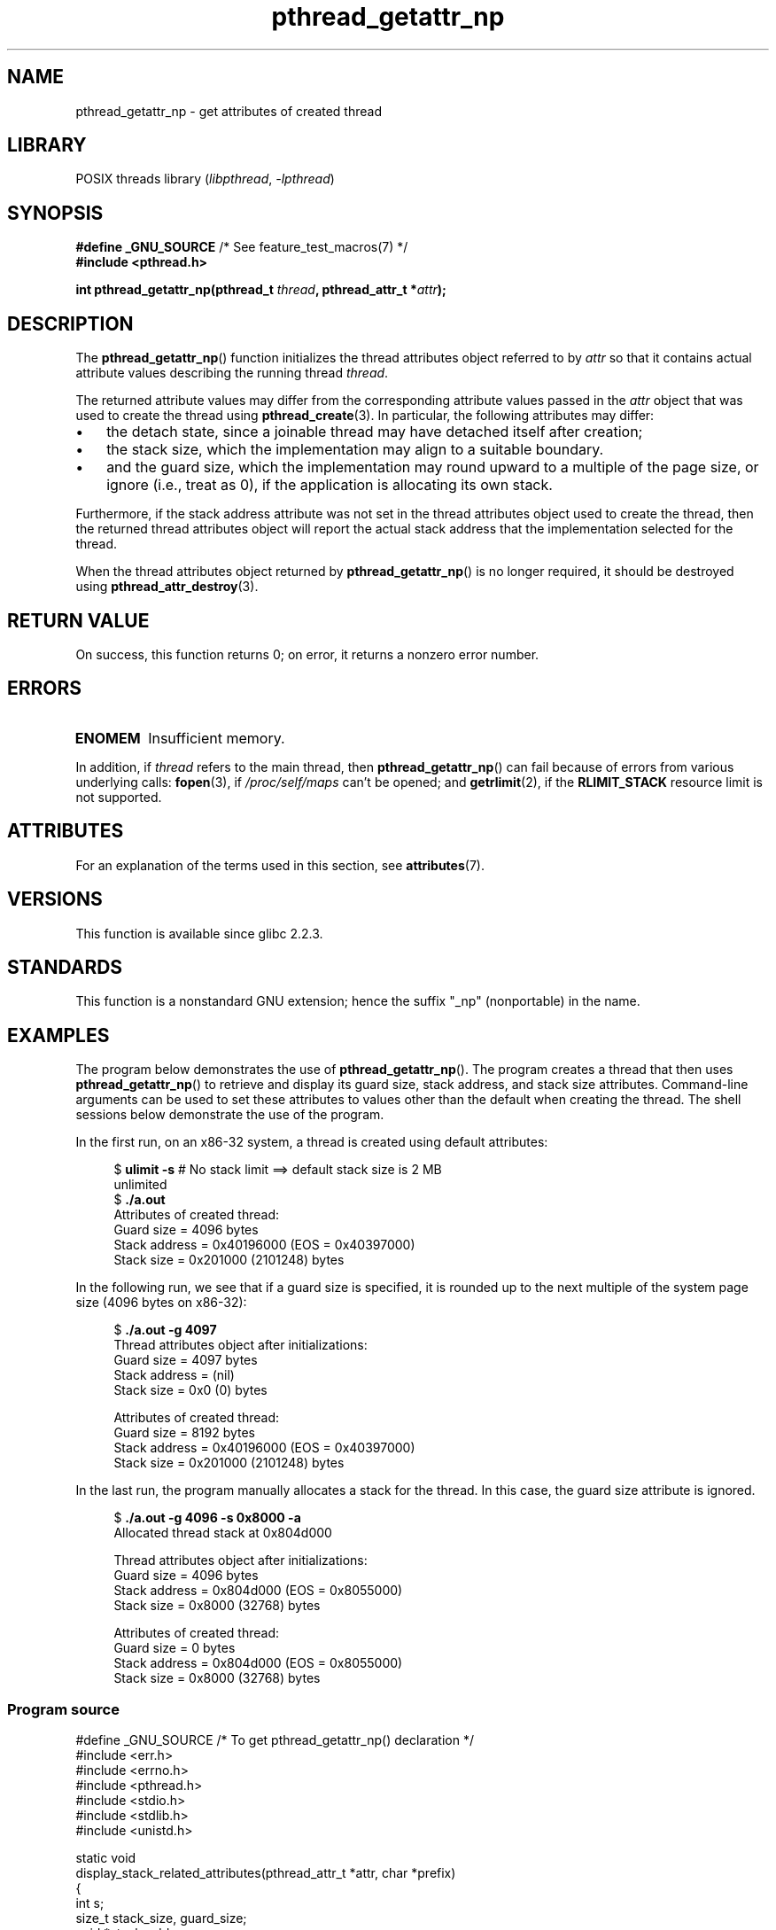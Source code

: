 '\" t
.\" Copyright (c) 2008 Linux Foundation, written by Michael Kerrisk
.\"     <mtk.manpages@gmail.com>
.\"
.\" SPDX-License-Identifier: Linux-man-pages-copyleft
.\"
.TH pthread_getattr_np 3 (date) "Linux man-pages (unreleased)"
.SH NAME
pthread_getattr_np \- get attributes of created thread
.SH LIBRARY
POSIX threads library
.RI ( libpthread ", " \-lpthread )
.SH SYNOPSIS
.nf
.BR "#define _GNU_SOURCE" "             /* See feature_test_macros(7) */"
.B #include <pthread.h>
.PP
.BI "int pthread_getattr_np(pthread_t " thread ", pthread_attr_t *" attr );
.fi
.SH DESCRIPTION
The
.BR pthread_getattr_np ()
function initializes the thread attributes object referred to by
.I attr
so that it contains actual attribute values describing the running thread
.IR thread .
.PP
The returned attribute values may differ from
the corresponding attribute values passed in the
.I attr
object that was used to create the thread using
.BR pthread_create (3).
In particular, the following attributes may differ:
.IP \[bu] 3
the detach state, since a joinable thread may have detached itself
after creation;
.IP \[bu]
the stack size,
which the implementation may align to a suitable boundary.
.IP \[bu]
and the guard size,
which the implementation may round upward to a multiple of the page size,
or ignore (i.e., treat as 0),
if the application is allocating its own stack.
.PP
Furthermore, if the stack address attribute was not set
in the thread attributes object used to create the thread,
then the returned thread attributes object will report the actual
stack address that the implementation selected for the thread.
.PP
When the thread attributes object returned by
.BR pthread_getattr_np ()
is no longer required, it should be destroyed using
.BR pthread_attr_destroy (3).
.SH RETURN VALUE
On success, this function returns 0;
on error, it returns a nonzero error number.
.SH ERRORS
.TP
.B ENOMEM
.\" Can happen (but unlikely) while trying to allocate memory for cpuset
Insufficient memory.
.PP
In addition, if
.I thread
refers to the main thread, then
.BR pthread_getattr_np ()
can fail because of errors from various underlying calls:
.BR fopen (3),
if
.I /proc/self/maps
can't be opened;
and
.BR getrlimit (2),
if the
.B RLIMIT_STACK
resource limit is not supported.
.SH ATTRIBUTES
For an explanation of the terms used in this section, see
.BR attributes (7).
.ad l
.nh
.TS
allbox;
lbx lb lb
l l l.
Interface	Attribute	Value
T{
.BR pthread_getattr_np ()
T}	Thread safety	MT-Safe
.TE
.hy
.ad
.sp 1
.SH VERSIONS
This function is available since glibc 2.2.3.
.SH STANDARDS
This function is a nonstandard GNU extension;
hence the suffix "_np" (nonportable) in the name.
.SH EXAMPLES
The program below demonstrates the use of
.BR pthread_getattr_np ().
The program creates a thread that then uses
.BR pthread_getattr_np ()
to retrieve and display its guard size, stack address,
and stack size attributes.
Command-line arguments can be used to set these attributes
to values other than the default when creating the thread.
The shell sessions below demonstrate the use of the program.
.PP
In the first run, on an x86-32 system,
a thread is created using default attributes:
.PP
.in +4n
.EX
.RB "$" " ulimit \-s" "      # No stack limit ==> default stack size is 2 MB"
unlimited
.RB "$" " ./a.out"
Attributes of created thread:
        Guard size          = 4096 bytes
        Stack address       = 0x40196000 (EOS = 0x40397000)
        Stack size          = 0x201000 (2101248) bytes
.EE
.in
.PP
In the following run, we see that if a guard size is specified,
it is rounded up to the next multiple of the system page size
(4096 bytes on x86-32):
.PP
.in +4n
.EX
.RB "$" " ./a.out \-g 4097"
Thread attributes object after initializations:
        Guard size          = 4097 bytes
        Stack address       = (nil)
        Stack size          = 0x0 (0) bytes

Attributes of created thread:
        Guard size          = 8192 bytes
        Stack address       = 0x40196000 (EOS = 0x40397000)
        Stack size          = 0x201000 (2101248) bytes
.EE
.in
.\".in +4n
.\".nf
.\"$ ./a.out \-s 0x8000
.\"Thread attributes object after initializations:
.\"        Guard size          = 4096 bytes
.\"        Stack address       = 0xffff8000 (EOS = (nil))
.\"        Stack size          = 0x8000 (32768) bytes
.\"
.\"Attributes of created thread:
.\"        Guard size          = 4096 bytes
.\"        Stack address       = 0x4001e000 (EOS = 0x40026000)
.\"        Stack size          = 0x8000 (32768) bytes
.\".fi
.\".in
.PP
In the last run, the program manually allocates a stack for the thread.
In this case, the guard size attribute is ignored.
.PP
.in +4n
.EX
.RB "$" " ./a.out \-g 4096 \-s 0x8000 \-a"
Allocated thread stack at 0x804d000

Thread attributes object after initializations:
        Guard size          = 4096 bytes
        Stack address       = 0x804d000 (EOS = 0x8055000)
        Stack size          = 0x8000 (32768) bytes

Attributes of created thread:
        Guard size          = 0 bytes
        Stack address       = 0x804d000 (EOS = 0x8055000)
        Stack size          = 0x8000 (32768) bytes
.EE
.in
.SS Program source
\&
.\" SRC BEGIN (pthread_getattr_np.c)
.EX
#define _GNU_SOURCE     /* To get pthread_getattr_np() declaration */
#include <err.h>
#include <errno.h>
#include <pthread.h>
#include <stdio.h>
#include <stdlib.h>
#include <unistd.h>

static void
display_stack_related_attributes(pthread_attr_t *attr, char *prefix)
{
    int s;
    size_t stack_size, guard_size;
    void *stack_addr;

    s = pthread_attr_getguardsize(attr, &guard_size);
    if (s != 0)
        errc(EXIT_FAILURE, s, "pthread_attr_getguardsize");
    printf("%sGuard size          = %zu bytes\en", prefix, guard_size);

    s = pthread_attr_getstack(attr, &stack_addr, &stack_size);
    if (s != 0)
        errc(EXIT_FAILURE, s, "pthread_attr_getstack");
    printf("%sStack address       = %p", prefix, stack_addr);
    if (stack_size > 0)
        printf(" (EOS = %p)", (char *) stack_addr + stack_size);
    printf("\en");
    printf("%sStack size          = %#zx (%zu) bytes\en",
           prefix, stack_size, stack_size);
}

static void
display_thread_attributes(pthread_t thread, char *prefix)
{
    int s;
    pthread_attr_t attr;

    s = pthread_getattr_np(thread, &attr);
    if (s != 0)
        errc(EXIT_FAILURE, s, "pthread_getattr_np");

    display_stack_related_attributes(&attr, prefix);

    s = pthread_attr_destroy(&attr);
    if (s != 0)
        errc(EXIT_FAILURE, s, "pthread_attr_destroy");
}

static void *           /* Start function for thread we create */
thread_start(void *arg)
{
    printf("Attributes of created thread:\en");
    display_thread_attributes(pthread_self(), "\et");

    exit(EXIT_SUCCESS);         /* Terminate all threads */
}

static void
usage(char *pname, char *msg)
{
    if (msg != NULL)
        fputs(msg, stderr);
    fprintf(stderr, "Usage: %s [\-s stack\-size [\-a]]"
            " [\-g guard\-size]\en", pname);
    fprintf(stderr, "\et\et\-a means program should allocate stack\en");
    exit(EXIT_FAILURE);
}

static pthread_attr_t *   /* Get thread attributes from command line */
get_thread_attributes_from_cl(int argc, char *argv[],
                              pthread_attr_t *attrp)
{
    int s, opt, allocate_stack;
    size_t stack_size, guard_size;
    void *stack_addr;
    pthread_attr_t *ret_attrp = NULL;   /* Set to attrp if we initialize
                                           a thread attributes object */
    allocate_stack = 0;
    stack_size = \-1;
    guard_size = \-1;

    while ((opt = getopt(argc, argv, "ag:s:")) != \-1) {
        switch (opt) {
        case \[aq]a\[aq]:   allocate_stack = 1;                     break;
        case \[aq]g\[aq]:   guard_size = strtoul(optarg, NULL, 0);  break;
        case \[aq]s\[aq]:   stack_size = strtoul(optarg, NULL, 0);  break;
        default:    usage(argv[0], NULL);
        }
    }

    if (allocate_stack && stack_size == \-1)
        usage(argv[0], "Specifying \-a without \-s makes no sense\en");

    if (argc > optind)
        usage(argv[0], "Extraneous command\-line arguments\en");

    if (stack_size >= 0 || guard_size > 0) {
        ret_attrp = attrp;

        s = pthread_attr_init(attrp);
        if (s != 0)
            errc(EXIT_FAILURE, s, "pthread_attr_init");
    }

    if (stack_size >= 0) {
        if (!allocate_stack) {
            s = pthread_attr_setstacksize(attrp, stack_size);
            if (s != 0)
                errc(EXIT_FAILURE, s, "pthread_attr_setstacksize");
        } else {
            s = posix_memalign(&stack_addr, sysconf(_SC_PAGESIZE),
                               stack_size);
            if (s != 0)
                errc(EXIT_FAILURE, s, "posix_memalign");
            printf("Allocated thread stack at %p\en\en", stack_addr);

            s = pthread_attr_setstack(attrp, stack_addr, stack_size);
            if (s != 0)
                errc(EXIT_FAILURE, s, "pthread_attr_setstacksize");
        }
    }

    if (guard_size >= 0) {
        s = pthread_attr_setguardsize(attrp, guard_size);
        if (s != 0)
            errc(EXIT_FAILURE, s, "pthread_attr_setstacksize");
    }

    return ret_attrp;
}

int
main(int argc, char *argv[])
{
    int s;
    pthread_t thr;
    pthread_attr_t attr;
    pthread_attr_t *attrp = NULL;    /* Set to &attr if we initialize
                                        a thread attributes object */

    attrp = get_thread_attributes_from_cl(argc, argv, &attr);

    if (attrp != NULL) {
        printf("Thread attributes object after initializations:\en");
        display_stack_related_attributes(attrp, "\et");
        printf("\en");
    }

    s = pthread_create(&thr, attrp, &thread_start, NULL);
    if (s != 0)
        errc(EXIT_FAILURE, s, "pthread_create");

    if (attrp != NULL) {
        s = pthread_attr_destroy(attrp);
        if (s != 0)
            errc(EXIT_FAILURE, s, "pthread_attr_destroy");
    }

    pause();    /* Terminates when other thread calls exit() */
}
.EE
.\" SRC END
.SH SEE ALSO
.ad l
.nh
.BR pthread_attr_getaffinity_np (3),
.BR pthread_attr_getdetachstate (3),
.BR pthread_attr_getguardsize (3),
.BR pthread_attr_getinheritsched (3),
.BR pthread_attr_getschedparam (3),
.BR pthread_attr_getschedpolicy (3),
.BR pthread_attr_getscope (3),
.BR pthread_attr_getstack (3),
.BR pthread_attr_getstackaddr (3),
.BR pthread_attr_getstacksize (3),
.BR pthread_attr_init (3),
.BR pthread_create (3),
.BR pthreads (7)
